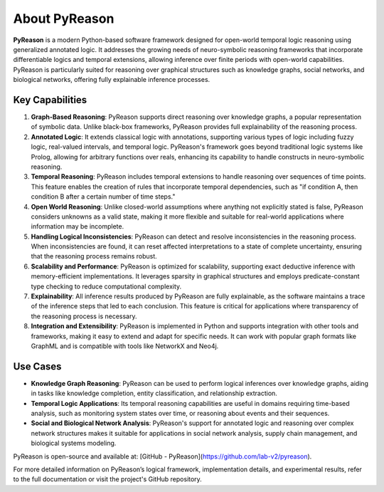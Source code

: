 About PyReason
==============

**PyReason** is a modern Python-based software framework designed for open-world temporal logic reasoning using generalized annotated logic. It addresses the growing needs of neuro-symbolic reasoning frameworks that incorporate differentiable logics and temporal extensions, allowing inference over finite periods with open-world capabilities. PyReason is particularly suited for reasoning over graphical structures such as knowledge graphs, social networks, and biological networks, offering fully explainable inference processes.

Key Capabilities
--------------

1. **Graph-Based Reasoning**: PyReason supports direct reasoning over knowledge graphs, a popular representation of symbolic data. Unlike black-box frameworks, PyReason provides full explainability of the reasoning process.

2. **Annotated Logic**: It extends classical logic with annotations, supporting various types of logic including fuzzy logic, real-valued intervals, and temporal logic. PyReason's framework goes beyond traditional logic systems like Prolog, allowing for arbitrary functions over reals, enhancing its capability to handle constructs in neuro-symbolic reasoning.

3. **Temporal Reasoning**: PyReason includes temporal extensions to handle reasoning over sequences of time points. This feature enables the creation of rules that incorporate temporal dependencies, such as "if condition A, then condition B after a certain number of time steps."

4. **Open World Reasoning**: Unlike closed-world assumptions where anything not explicitly stated is false, PyReason considers unknowns as a valid state, making it more flexible and suitable for real-world applications where information may be incomplete.

5. **Handling Logical Inconsistencies**: PyReason can detect and resolve inconsistencies in the reasoning process. When inconsistencies are found, it can reset affected interpretations to a state of complete uncertainty, ensuring that the reasoning process remains robust.

6. **Scalability and Performance**: PyReason is optimized for scalability, supporting exact deductive inference with memory-efficient implementations. It leverages sparsity in graphical structures and employs predicate-constant type checking to reduce computational complexity.

7. **Explainability**: All inference results produced by PyReason are fully explainable, as the software maintains a trace of the inference steps that led to each conclusion. This feature is critical for applications where transparency of the reasoning process is necessary.

8. **Integration and Extensibility**: PyReason is implemented in Python and supports integration with other tools and frameworks, making it easy to extend and adapt for specific needs. It can work with popular graph formats like GraphML and is compatible with tools like NetworkX and Neo4j.

Use Cases
--------------

- **Knowledge Graph Reasoning**: PyReason can be used to perform logical inferences over knowledge graphs, aiding in tasks like knowledge completion, entity classification, and relationship extraction.

- **Temporal Logic Applications**: Its temporal reasoning capabilities are useful in domains requiring time-based analysis, such as monitoring system states over time, or reasoning about events and their sequences.

- **Social and Biological Network Analysis**: PyReason's support for annotated logic and reasoning over complex network structures makes it suitable for applications in social network analysis, supply chain management, and biological systems modeling.

PyReason is open-source and available at: [GitHub - PyReason](https://github.com/lab-v2/pyreason).

For more detailed information on PyReason’s logical framework, implementation details, and experimental results, refer to the full documentation or visit the project's GitHub repository.
